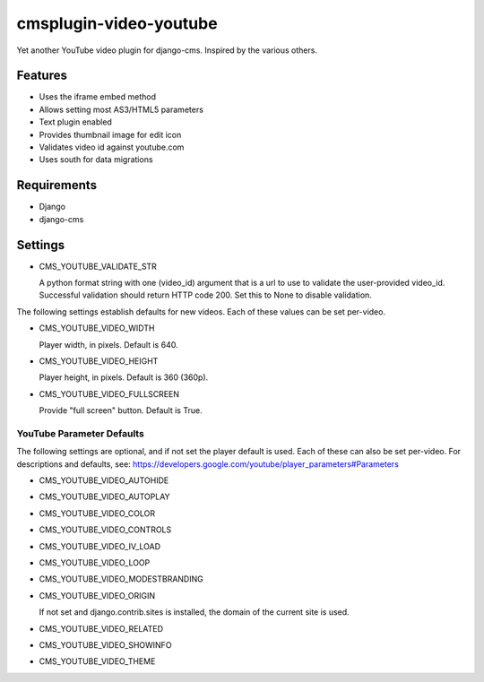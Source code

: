 =======================
cmsplugin-video-youtube
=======================
Yet another YouTube video plugin for django-cms.  Inspired by the
various others.

Features
========
* Uses the iframe embed method
* Allows setting most AS3/HTML5 parameters
* Text plugin enabled
* Provides thumbnail image for edit icon
* Validates video id against youtube.com
* Uses south for data migrations

Requirements
============
* Django
* django-cms

Settings
========
* CMS_YOUTUBE_VALIDATE_STR

  A python format string with one (video_id) argument that is a url to
  use to validate the user-provided video_id.  Successful validation
  should return HTTP code 200.  Set this to None to disable validation.

The following settings establish defaults for new videos.  Each of these
values can be set per-video.

* CMS_YOUTUBE_VIDEO_WIDTH

  Player width, in pixels.  Default is 640.

* CMS_YOUTUBE_VIDEO_HEIGHT

  Player height, in pixels.  Default is 360 (360p).

* CMS_YOUTUBE_VIDEO_FULLSCREEN

  Provide "full screen" button.  Default is True.

YouTube Parameter Defaults
--------------------------
The following settings are optional, and if not set the player default
is used.  Each of these can also be set per-video.  For descriptions
and defaults, see:
`<https://developers.google.com/youtube/player_parameters#Parameters>`_

* CMS_YOUTUBE_VIDEO_AUTOHIDE

* CMS_YOUTUBE_VIDEO_AUTOPLAY

* CMS_YOUTUBE_VIDEO_COLOR

* CMS_YOUTUBE_VIDEO_CONTROLS

* CMS_YOUTUBE_VIDEO_IV_LOAD

* CMS_YOUTUBE_VIDEO_LOOP

* CMS_YOUTUBE_VIDEO_MODESTBRANDING

* CMS_YOUTUBE_VIDEO_ORIGIN

  If not set and django.contrib.sites is installed, the domain of the
  current site is used.

* CMS_YOUTUBE_VIDEO_RELATED

* CMS_YOUTUBE_VIDEO_SHOWINFO

* CMS_YOUTUBE_VIDEO_THEME
